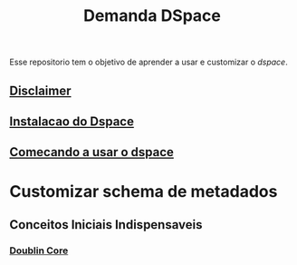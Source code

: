 #+Title: Demanda DSpace

Esse repositorio tem o objetivo de aprender a usar e customizar o [[dspace.lyrasis.org][dspace]].

** [[./Avisos.org][Disclaimer]]

** [[./instalacao-do-dspace.org][Instalacao do Dspace]]

** [[./comecando-com-dspace.org][Comecando a usar o dspace]]

* Customizar schema de metadados
** Conceitos Iniciais Indispensaveis
*** [[./doublin-core.org][Doublin Core]]



